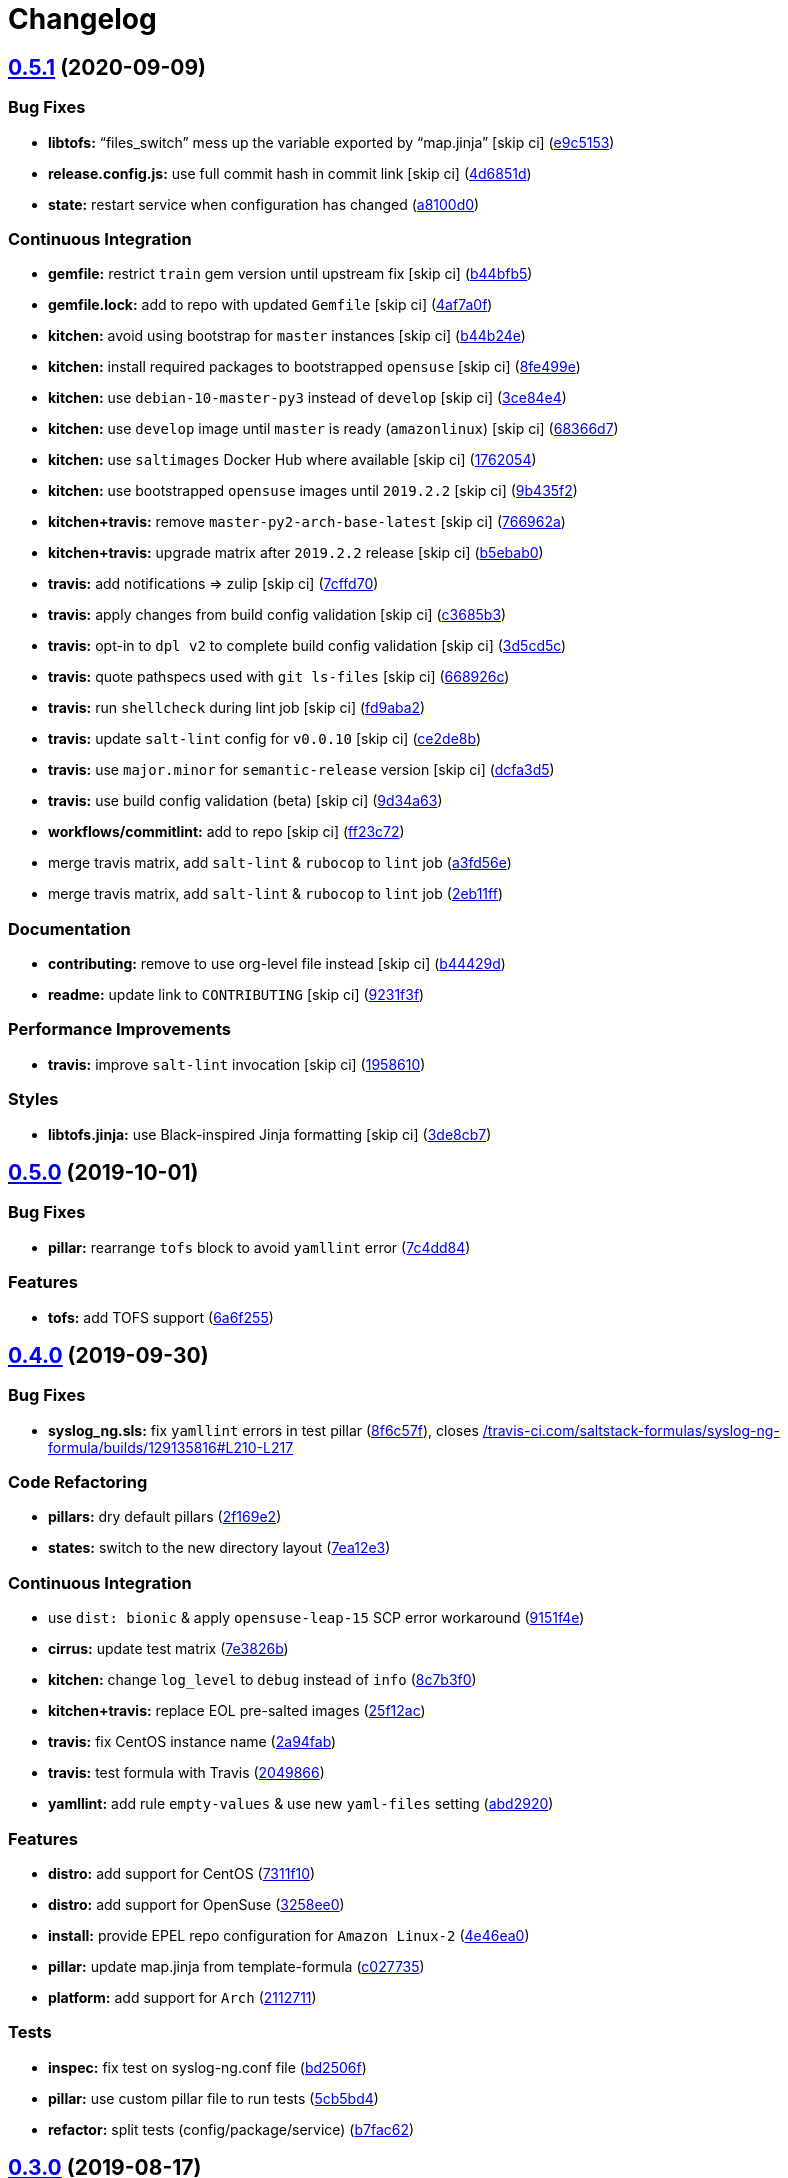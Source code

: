 = Changelog

:sectnums!:

== link:++https://github.com/saltstack-formulas/syslog-ng-formula/compare/v0.5.0...v0.5.1++[0.5.1^] (2020-09-09)

=== Bug Fixes

* *libtofs:* “files_switch” mess up the variable exported by “map.jinja”
 [skip ci]
(https://github.com/saltstack-formulas/syslog-ng-formula/commit/e9c515371b39015d3606e9668663c207d6758f9e[e9c5153^])
* *release.config.js:* use full commit hash in commit link [skip ci]
(https://github.com/saltstack-formulas/syslog-ng-formula/commit/4d6851dd78c532a012cb3fd983a9d49077605c37[4d6851d^])
* *state:* restart service when configuration has changed
(https://github.com/saltstack-formulas/syslog-ng-formula/commit/a8100d0f325c8f8f792b6b9c9e342cf63e13ab3d[a8100d0^])

=== Continuous Integration

* *gemfile:* restrict `train` gem version until upstream fix [skip ci]
(https://github.com/saltstack-formulas/syslog-ng-formula/commit/b44bfb5872050352cca6fe0d139da5b640764515[b44bfb5^])
* *gemfile.lock:* add to repo with updated `Gemfile` [skip ci]
(https://github.com/saltstack-formulas/syslog-ng-formula/commit/4af7a0fdd620ff6128493a2222dcf752234b078f[4af7a0f^])
* *kitchen:* avoid using bootstrap for `master` instances [skip ci]
(https://github.com/saltstack-formulas/syslog-ng-formula/commit/b44b24ed5c5064003ae9c45056b836e186b5ab81[b44b24e^])
* *kitchen:* install required packages to bootstrapped `opensuse` [skip
ci]
(https://github.com/saltstack-formulas/syslog-ng-formula/commit/8fe499e72225ef4b0493d4fabde4188b4d08b66b[8fe499e^])
* *kitchen:* use `debian-10-master-py3` instead of `develop` [skip ci]
(https://github.com/saltstack-formulas/syslog-ng-formula/commit/3ce84e4cf0ec254b3a28cb850465da883f871725[3ce84e4^])
* *kitchen:* use `develop` image until `master` is ready (`amazonlinux`)
 [skip ci]
(https://github.com/saltstack-formulas/syslog-ng-formula/commit/68366d70525cc184351a7d054ee36dd4fb2fc7a6[68366d7^])
* *kitchen:* use `saltimages` Docker Hub where available [skip ci]
(https://github.com/saltstack-formulas/syslog-ng-formula/commit/17620541caf56056e294301e88c85fa151cb7174[1762054^])
* *kitchen:* use bootstrapped `opensuse` images until `2019.2.2` [skip
ci]
(https://github.com/saltstack-formulas/syslog-ng-formula/commit/9b435f2b6081bff0e127006392cf420279a60ceb[9b435f2^])
* *kitchen+travis:* remove `master-py2-arch-base-latest` [skip ci]
(https://github.com/saltstack-formulas/syslog-ng-formula/commit/766962a6b020e1061c1b6e3cdc91cd4e7fa41dc7[766962a^])
* *kitchen+travis:* upgrade matrix after `2019.2.2` release [skip ci]
(https://github.com/saltstack-formulas/syslog-ng-formula/commit/b5ebab04471f9501b58eaaf9efc7f89b18bdd5c7[b5ebab0^])
* *travis:* add notifications => zulip [skip ci]
(https://github.com/saltstack-formulas/syslog-ng-formula/commit/7cffd70d4812b65ca23a6abdea9a01f5ce710ec1[7cffd70^])
* *travis:* apply changes from build config validation [skip ci]
(https://github.com/saltstack-formulas/syslog-ng-formula/commit/c3685b356d01ac5f033e10c0669587b443a3f3cf[c3685b3^])
* *travis:* opt-in to `dpl v2` to complete build config validation [skip
ci]
(https://github.com/saltstack-formulas/syslog-ng-formula/commit/3d5cd5ccf3183d6305cf3acebaea1183630b438e[3d5cd5c^])
* *travis:* quote pathspecs used with `git ls-files` [skip ci]
(https://github.com/saltstack-formulas/syslog-ng-formula/commit/668926cbd8ccf7e15ee7a95641dac5aac0285782[668926c^])
* *travis:* run `shellcheck` during lint job [skip ci]
(https://github.com/saltstack-formulas/syslog-ng-formula/commit/fd9aba207ee8f041ad3b9f36a33a03160c555518[fd9aba2^])
* *travis:* update `salt-lint` config for `v0.0.10` [skip ci]
(https://github.com/saltstack-formulas/syslog-ng-formula/commit/ce2de8b669d7792d416eab477279a8f7a8b157f7[ce2de8b^])
* *travis:* use `major.minor` for `semantic-release` version [skip ci]
(https://github.com/saltstack-formulas/syslog-ng-formula/commit/dcfa3d5c7de1c815667f4bbcb0f79de5c0ddab6e[dcfa3d5^])
* *travis:* use build config validation (beta) [skip ci]
(https://github.com/saltstack-formulas/syslog-ng-formula/commit/9d34a6399fcebba85ce7901e37349cb518b098b5[9d34a63^])
* *workflows/commitlint:* add to repo [skip ci]
(https://github.com/saltstack-formulas/syslog-ng-formula/commit/ff23c72345c244748226931fd8067e9877563b60[ff23c72^])
* merge travis matrix, add `salt-lint` & `rubocop` to `lint` job
(https://github.com/saltstack-formulas/syslog-ng-formula/commit/a3fd56e002f2013c08b94ec86b66c980ac0f6812[a3fd56e^])
* merge travis matrix, add `salt-lint` & `rubocop` to `lint` job
(https://github.com/saltstack-formulas/syslog-ng-formula/commit/2eb11ff146bcf05b8082bfc1e312f1a464743f69[2eb11ff^])

=== Documentation

* *contributing:* remove to use org-level file instead [skip ci]
(https://github.com/saltstack-formulas/syslog-ng-formula/commit/b44429d6c43f9ab6a149ceb6b0c223d8d1af340b[b44429d^])
* *readme:* update link to `CONTRIBUTING` [skip ci]
(https://github.com/saltstack-formulas/syslog-ng-formula/commit/9231f3f1443d8da399299abdb414a5704590d101[9231f3f^])

=== Performance Improvements

* *travis:* improve `salt-lint` invocation [skip ci]
(https://github.com/saltstack-formulas/syslog-ng-formula/commit/19586109fa38eaa709a06cdcbb5fef83b4cd4ad5[1958610^])

=== Styles

* *libtofs.jinja:* use Black-inspired Jinja formatting [skip ci]
(https://github.com/saltstack-formulas/syslog-ng-formula/commit/3de8cb74624825cc4f8ecc05fbc76b29f39f736c[3de8cb7^])

== link:++https://github.com/saltstack-formulas/syslog-ng-formula/compare/v0.4.0...v0.5.0++[0.5.0^] (2019-10-01)

=== Bug Fixes

* *pillar:* rearrange `tofs` block to avoid `yamllint` error
(https://github.com/saltstack-formulas/syslog-ng-formula/commit/7c4dd84[7c4dd84^])

=== Features

* *tofs:* add TOFS support
(https://github.com/saltstack-formulas/syslog-ng-formula/commit/6a6f255[6a6f255^])

== link:++https://github.com/saltstack-formulas/syslog-ng-formula/compare/v0.3.0...v0.4.0++[0.4.0^] (2019-09-30)

=== Bug Fixes

* *syslog_ng.sls:* fix `yamllint` errors in test pillar
(https://github.com/saltstack-formulas/syslog-ng-formula/commit/8f6c57f[8f6c57f^]),
closes
https://github.com//travis-ci.com/saltstack-formulas/syslog-ng-formula/builds/129135816/issues/L210-L217[/travis-ci.com/saltstack-formulas/syslog-ng-formula/builds/129135816#L210-L217^]

=== Code Refactoring

* *pillars:* dry default pillars
(https://github.com/saltstack-formulas/syslog-ng-formula/commit/2f169e2[2f169e2^])
* *states:* switch to the new directory layout
(https://github.com/saltstack-formulas/syslog-ng-formula/commit/7ea12e3[7ea12e3^])

=== Continuous Integration

* use `dist: bionic` & apply `opensuse-leap-15` SCP error workaround
(https://github.com/saltstack-formulas/syslog-ng-formula/commit/9151f4e[9151f4e^])
* *cirrus:* update test matrix
(https://github.com/saltstack-formulas/syslog-ng-formula/commit/7e3826b[7e3826b^])
* *kitchen:* change `log_level` to `debug` instead of `info`
(https://github.com/saltstack-formulas/syslog-ng-formula/commit/8c7b3f0[8c7b3f0^])
* *kitchen+travis:* replace EOL pre-salted images
(https://github.com/saltstack-formulas/syslog-ng-formula/commit/25f12ac[25f12ac^])
* *travis:* fix CentOS instance name
(https://github.com/saltstack-formulas/syslog-ng-formula/commit/2a94fab[2a94fab^])
* *travis:* test formula with Travis
(https://github.com/saltstack-formulas/syslog-ng-formula/commit/2049866[2049866^])
* *yamllint:* add rule `empty-values` & use new `yaml-files` setting
(https://github.com/saltstack-formulas/syslog-ng-formula/commit/abd2920[abd2920^])

=== Features

* *distro:* add support for CentOS
(https://github.com/saltstack-formulas/syslog-ng-formula/commit/7311f10[7311f10^])
* *distro:* add support for OpenSuse
(https://github.com/saltstack-formulas/syslog-ng-formula/commit/3258ee0[3258ee0^])
* *install:* provide EPEL repo configuration for `Amazon Linux-2`
(https://github.com/saltstack-formulas/syslog-ng-formula/commit/4e46ea0[4e46ea0^])
* *pillar:* update map.jinja from template-formula
(https://github.com/saltstack-formulas/syslog-ng-formula/commit/c027735[c027735^])
* *platform:* add support for `Arch`
(https://github.com/saltstack-formulas/syslog-ng-formula/commit/2112711[2112711^])

=== Tests

* *inspec:* fix test on syslog-ng.conf file
(https://github.com/saltstack-formulas/syslog-ng-formula/commit/bd2506f[bd2506f^])
* *pillar:* use custom pillar file to run tests
(https://github.com/saltstack-formulas/syslog-ng-formula/commit/5cb5bd4[5cb5bd4^])
* *refactor:* split tests (config/package/service)
(https://github.com/saltstack-formulas/syslog-ng-formula/commit/b7fac62[b7fac62^])

== link:++https://github.com/saltstack-formulas/syslog-ng-formula/compare/v0.2.2...v0.3.0++[0.3.0^] (2019-08-17)

=== Continuous Integration

* *cirrus:* use cirrus-ci alongisde travis-ci
(https://github.com/saltstack-formulas/syslog-ng-formula/commit/51271b6[51271b6^])
* *kitchen+travis:* modify matrix to include `develop` platform
(https://github.com/saltstack-formulas/syslog-ng-formula/commit/b47b992[b47b992^])

=== Features

* *yamllint:* include for this repo and apply rules throughout
(https://github.com/saltstack-formulas/syslog-ng-formula/commit/a81ae52[a81ae52^])

== link:++https://github.com/saltstack-formulas/syslog-ng-formula/compare/v0.2.1...v0.2.2++[0.2.2^] (2019-05-26)

=== Documentation

* *readme:* add testing requirements section
(https://github.com/saltstack-formulas/syslog-ng-formula/commit/06de318[06de318^])

== link:++https://github.com/saltstack-formulas/syslog-ng-formula/compare/v0.2.0...v0.2.1++[0.2.1^] (2019-05-26)

=== Bug Fixes

* *inspec:* move test suite to test/integration/default
(https://github.com/saltstack-formulas/syslog-ng-formula/commit/0ba5fce[0ba5fce^])
* *inspec:* update Inspec profile definition
(https://github.com/saltstack-formulas/syslog-ng-formula/commit/85bdfbb[85bdfbb^])

=== Continuous Integration

* *kitchen:* rename Kitchen config file
(https://github.com/saltstack-formulas/syslog-ng-formula/commit/dcbc58d[dcbc58d^])
* *kitchen+travis:* test with more distros
(https://github.com/saltstack-formulas/syslog-ng-formula/commit/b1acda9[b1acda9^])
* *travis:* debian wheezy is no longer supported
(https://github.com/saltstack-formulas/syslog-ng-formula/commit/e6d2a06[e6d2a06^])

=== Documentation

* *readme:* fix typos, update README with testing info
(https://github.com/saltstack-formulas/syslog-ng-formula/commit/35d0ca4[35d0ca4^])
* *readme:* update readme
(https://github.com/saltstack-formulas/syslog-ng-formula/commit/0193e22[0193e22^])
* *semantic-release:* implement an automated changelog
(https://github.com/saltstack-formulas/syslog-ng-formula/commit/98e17dd[98e17dd^])
